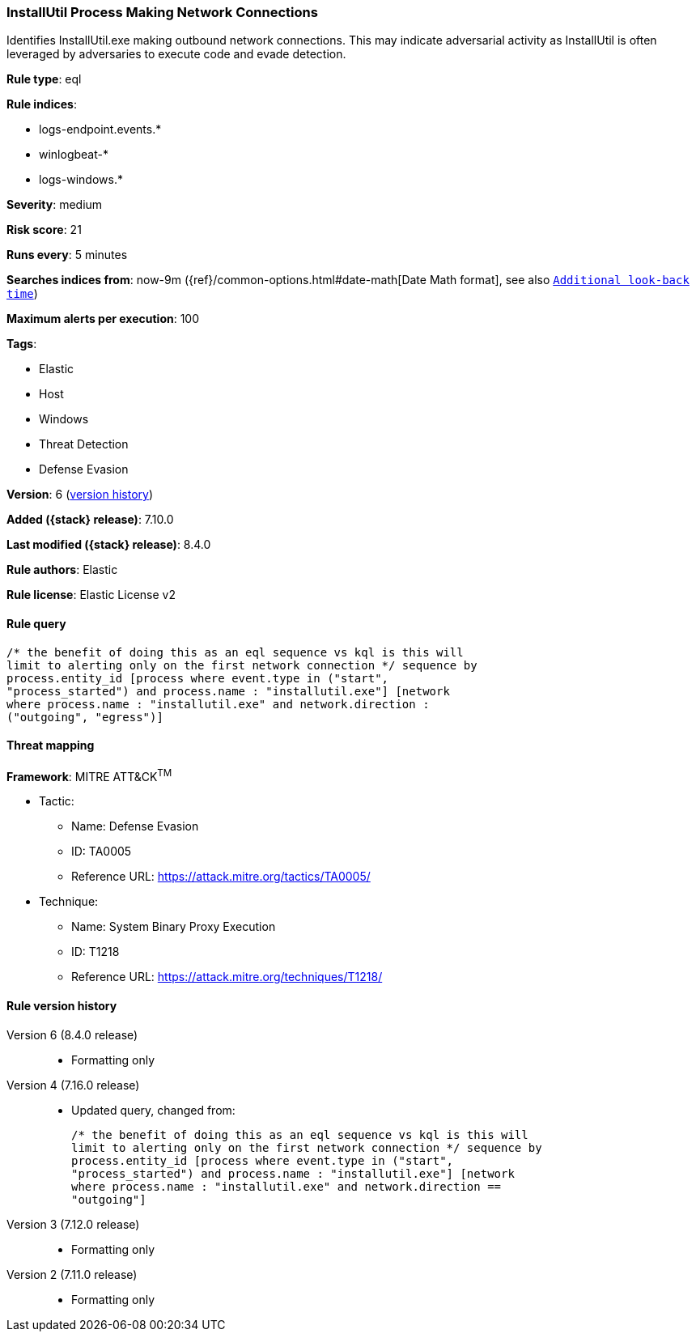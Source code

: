 [[installutil-process-making-network-connections]]
=== InstallUtil Process Making Network Connections

Identifies InstallUtil.exe making outbound network connections. This may indicate adversarial activity as InstallUtil is often leveraged by adversaries to execute code and evade detection.

*Rule type*: eql

*Rule indices*:

* logs-endpoint.events.*
* winlogbeat-*
* logs-windows.*

*Severity*: medium

*Risk score*: 21

*Runs every*: 5 minutes

*Searches indices from*: now-9m ({ref}/common-options.html#date-math[Date Math format], see also <<rule-schedule, `Additional look-back time`>>)

*Maximum alerts per execution*: 100

*Tags*:

* Elastic
* Host
* Windows
* Threat Detection
* Defense Evasion

*Version*: 6 (<<installutil-process-making-network-connections-history, version history>>)

*Added ({stack} release)*: 7.10.0

*Last modified ({stack} release)*: 8.4.0

*Rule authors*: Elastic

*Rule license*: Elastic License v2

==== Rule query


[source,js]
----------------------------------
/* the benefit of doing this as an eql sequence vs kql is this will
limit to alerting only on the first network connection */ sequence by
process.entity_id [process where event.type in ("start",
"process_started") and process.name : "installutil.exe"] [network
where process.name : "installutil.exe" and network.direction :
("outgoing", "egress")]
----------------------------------

==== Threat mapping

*Framework*: MITRE ATT&CK^TM^

* Tactic:
** Name: Defense Evasion
** ID: TA0005
** Reference URL: https://attack.mitre.org/tactics/TA0005/
* Technique:
** Name: System Binary Proxy Execution
** ID: T1218
** Reference URL: https://attack.mitre.org/techniques/T1218/

[[installutil-process-making-network-connections-history]]
==== Rule version history

Version 6 (8.4.0 release)::
* Formatting only

Version 4 (7.16.0 release)::
* Updated query, changed from:
+
[source, js]
----------------------------------
/* the benefit of doing this as an eql sequence vs kql is this will
limit to alerting only on the first network connection */ sequence by
process.entity_id [process where event.type in ("start",
"process_started") and process.name : "installutil.exe"] [network
where process.name : "installutil.exe" and network.direction ==
"outgoing"]
----------------------------------

Version 3 (7.12.0 release)::
* Formatting only

Version 2 (7.11.0 release)::
* Formatting only

